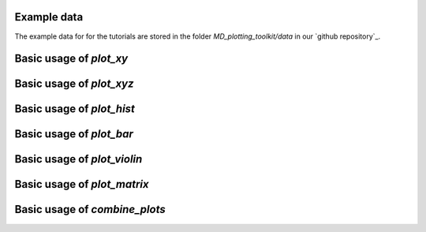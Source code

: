 Example data
============
The example data for for the tutorials are stored in the folder 
`MD_plotting_toolkit/data` in our `github repository`_.


Basic usage of `plot_xy`
========================


Basic usage of `plot_xyz`
========================


Basic usage of `plot_hist`
========================


Basic usage of `plot_bar`
========================


Basic usage of `plot_violin`
============================


Basic usage of `plot_matrix`
============================


Basic usage of `combine_plots`
==============================